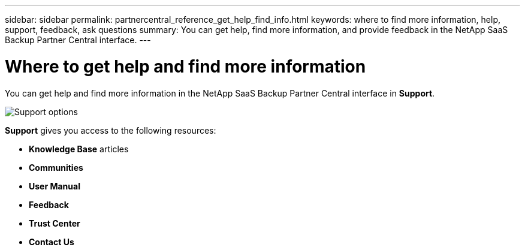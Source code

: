 ---
sidebar: sidebar
permalink: partnercentral_reference_get_help_find_info.html
keywords: where to find more information, help, support, feedback, ask questions
summary: You can get help, find more information, and provide feedback in the NetApp SaaS Backup Partner Central interface.
---

= Where to get help and find more information
:hardbreaks:
:nofooter:
:icons: font
:linkattrs:
:imagesdir: ./media/

You can get help and find more information in the NetApp SaaS Backup Partner Central interface in  *Support*.

image:support_page.png[Support options]

*Support* gives you access to the following resources:

* *Knowledge Base* articles
* *Communities*
* *User Manual*
* *Feedback*
* *Trust Center*
* *Contact Us*
